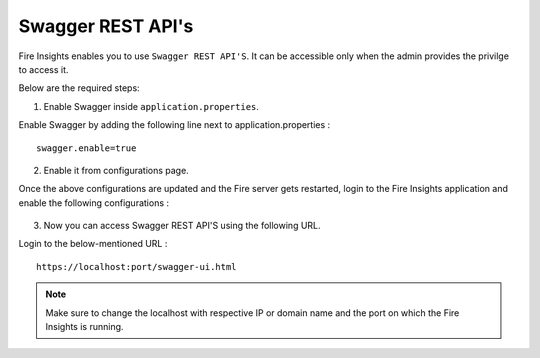 Swagger REST API's
=========

Fire Insights enables you to use ``Swagger REST API'S``. It can be accessible only when the admin provides the privilge to access it.

Below are the required steps:

1. Enable Swagger inside ``application.properties``.

Enable Swagger by adding the following line next to application.properties :
::

    swagger.enable=true

2. Enable it from configurations page.

Once the above configurations are updated and the Fire server gets restarted, login to the Fire Insights application and enable the following configurations :

.. figure:: ../../_assets/installation/metrics/swagger.PNG
   :alt: metrics
   :width: 60%

3. Now you can access Swagger REST API'S using the following URL.

Login to the below-mentioned URL :

::

    https://localhost:port/swagger-ui.html
    
.. figure:: ../../_assets/installation/metrics/ui.PNG
   :alt: metrics
   :width: 60%    
    
.. note::  Make sure to change the localhost with respective IP or domain name and the port on which the Fire Insights is running.    

